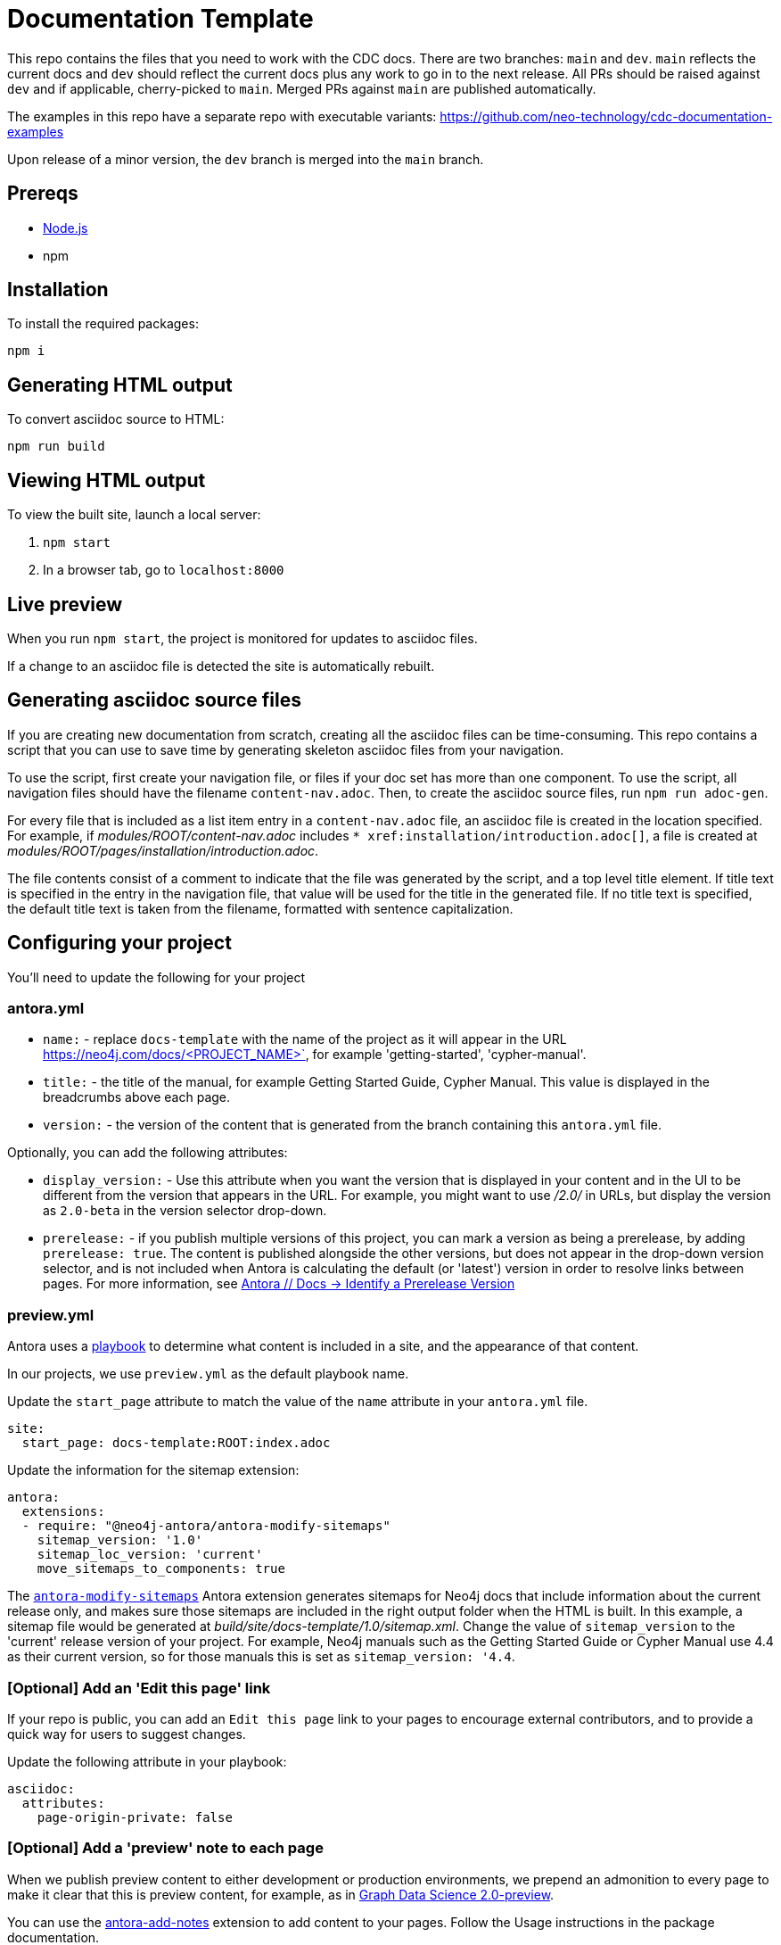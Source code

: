 = Documentation Template

This repo contains the files that you need to work with the CDC docs.
There are two branches: `main` and `dev`.
`main` reflects the current docs and `dev` should reflect the current docs plus any work to go in to the next release.
All PRs should be raised against `dev` and if applicable, cherry-picked to `main`.
Merged PRs against `main` are published automatically.

The examples in this repo have a separate repo with executable variants:
https://github.com/neo-technology/cdc-documentation-examples

Upon release of a minor version, the `dev` branch is merged into the `main` branch.

== Prereqs

- link:https://nodejs.org/en/download/[Node.js]
- npm

== Installation

To install the required packages:

----
npm i
----

== Generating HTML output

To convert asciidoc source to HTML:

----
npm run build
----

== Viewing HTML output

To view the built site, launch a local server:

1. `npm start`
2. In a browser tab, go to `localhost:8000`

== Live preview

When you run `npm start`, the project is monitored for updates to asciidoc files.

If a change to an asciidoc file is detected the site is automatically rebuilt.

== Generating asciidoc source files

If you are creating new documentation from scratch, creating all the asciidoc files can be time-consuming. 
This repo contains a script that you can use to save time by generating skeleton asciidoc files from your navigation.

To use the script, first create your navigation file, or files if your doc set has more than one component. To use the script, all navigation files should have the filename `content-nav.adoc`.
Then, to create the asciidoc source files, run `npm run adoc-gen`.

For every file that is included as a list item entry in a `content-nav.adoc` file, an asciidoc file is created in the location specified.
For example, if _modules/ROOT/content-nav.adoc_ includes `+++* xref:installation/introduction.adoc[]+++`, a file is created at _modules/ROOT/pages/installation/introduction.adoc_.

The file contents consist of a comment to indicate that the file was generated by the script, and a top level title element.
If title text is specified in the entry in the navigation file, that value will be used for the title in the generated file.
If no title text is specified, the default title text is taken from the filename, formatted with sentence capitalization.

== Configuring your project

You'll need to update the following for your project

=== antora.yml

- `name:` - replace `docs-template` with the name of the project as it will appear in the URL https://neo4j.com/docs/<PROJECT_NAME>`, for example 'getting-started', 'cypher-manual'.
- `title:` - the title of the manual, for example Getting Started Guide, Cypher Manual. This value is displayed in the breadcrumbs above each page.
- `version:` - the version of the content that is generated from the branch containing this `antora.yml` file.

Optionally, you can add the following attributes:

- `display_version:` - Use this attribute when you want the version that is displayed in your content and in the UI to be different from the version that appears in the URL. For example, you might want to use _/2.0/_ in URLs, but display the version as `2.0-beta` in the version selector drop-down.
- `prerelease:` - if you publish multiple versions of this project, you can mark a version as being a prerelease, by adding `prerelease: true`. The content is published alongside the other versions, but does not appear in the drop-down version selector, and is not included when Antora is calculating the default (or 'latest') version in order to resolve links between pages. For more information, see link:https://docs.antora.org/antora/latest/component-prerelease/[Antora // Docs -> Identify a Prerelease Version]

=== preview.yml

Antora uses a link:https://docs.antora.org/antora/latest/playbook/[playbook] to determine what content is included in a site, and the appearance of that content.

In our projects, we use `preview.yml` as the default playbook name.

Update the `start_page` attribute to match the value of the `name` attribute in your `antora.yml` file.

----
site:
  start_page: docs-template:ROOT:index.adoc
----

Update the information for the sitemap extension:

----
antora:
  extensions:
  - require: "@neo4j-antora/antora-modify-sitemaps"
    sitemap_version: '1.0'
    sitemap_loc_version: 'current'
    move_sitemaps_to_components: true
----

The link:https://www.npmjs.com/package/@neo4j-antora/antora-modify-sitemaps[`antora-modify-sitemaps`] Antora extension generates sitemaps for Neo4j docs that include information about the current release only, and makes sure those sitemaps are included in the right output folder when the HTML is built.
In this example, a sitemap file would be generated at _build/site/docs-template/1.0/sitemap.xml_.
Change the value of `sitemap_version` to the 'current' release version of your project.
For example, Neo4j manuals such as the Getting Started Guide or Cypher Manual use 4.4 as their current version, so for those manuals this is set as `sitemap_version: '4.4`.

=== [Optional] Add an 'Edit this page' link

If your repo is public, you can add an `Edit this page` link to your pages to encourage external contributors, and to provide a quick way for users to suggest changes.

Update the following attribute in your playbook:

----
asciidoc:
  attributes:
    page-origin-private: false
----

=== [Optional] Add a 'preview' note to each page

When we publish preview content to either development or production environments, we prepend an admonition to every page to make it clear that this is preview content, for example, as in link:https://neo4j.com/docs/graph-data-science/2.0-preview/[Graph Data Science 2.0-preview].

You can use the link:https://www.npmjs.com/package/@neo4j-antora/antora-add-notes[antora-add-notes] extension to add content to your pages.
Follow the Usage instructions in the package documentation.
